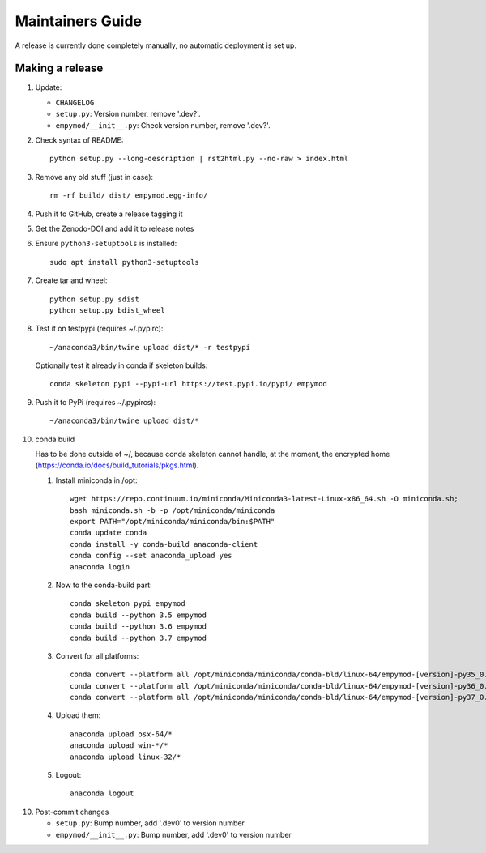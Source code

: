 Maintainers Guide
=================

A release is currently done completely manually, no automatic deployment is
set up.


Making a release
----------------

1. Update:

   - ``CHANGELOG``
   - ``setup.py``: Version number, remove '.dev?'.
   - ``empymod/__init__.py``: Check version number, remove '.dev?'.

2. Check syntax of README::

       python setup.py --long-description | rst2html.py --no-raw > index.html

3. Remove any old stuff (just in case)::

       rm -rf build/ dist/ empymod.egg-info/

4. Push it to GitHub, create a release tagging it

5. Get the Zenodo-DOI and add it to release notes

6. Ensure ``python3-setuptools`` is installed::

       sudo apt install python3-setuptools

7. Create tar and wheel::

       python setup.py sdist
       python setup.py bdist_wheel

8. Test it on testpypi (requires ~/.pypirc)::

       ~/anaconda3/bin/twine upload dist/* -r testpypi

   Optionally test it already in conda if skeleton builds::

       conda skeleton pypi --pypi-url https://test.pypi.io/pypi/ empymod

9. Push it to PyPi (requires ~/.pypircs)::

       ~/anaconda3/bin/twine upload dist/*

10. conda build

    Has to be done outside of ~/, because conda skeleton cannot handle, at the
    moment, the encrypted home
    (https://conda.io/docs/build_tutorials/pkgs.html).


    1. Install miniconda in /opt::

           wget https://repo.continuum.io/miniconda/Miniconda3-latest-Linux-x86_64.sh -O miniconda.sh;
           bash miniconda.sh -b -p /opt/miniconda/miniconda
           export PATH="/opt/miniconda/miniconda/bin:$PATH"
           conda update conda
           conda install -y conda-build anaconda-client
           conda config --set anaconda_upload yes
           anaconda login

    2. Now to the conda-build part::

           conda skeleton pypi empymod
           conda build --python 3.5 empymod
           conda build --python 3.6 empymod
           conda build --python 3.7 empymod

    3. Convert for all platforms::

           conda convert --platform all /opt/miniconda/miniconda/conda-bld/linux-64/empymod-[version]-py35_0.tar.bz2
           conda convert --platform all /opt/miniconda/miniconda/conda-bld/linux-64/empymod-[version]-py36_0.tar.bz2
           conda convert --platform all /opt/miniconda/miniconda/conda-bld/linux-64/empymod-[version]-py37_0.tar.bz2

    4. Upload them::

           anaconda upload osx-64/*
           anaconda upload win-*/*
           anaconda upload linux-32/*

    5. Logout::

           anaconda logout

10. Post-commit changes

    - ``setup.py``: Bump number, add '.dev0' to version number
    - ``empymod/__init__.py``: Bump number, add '.dev0' to version number

